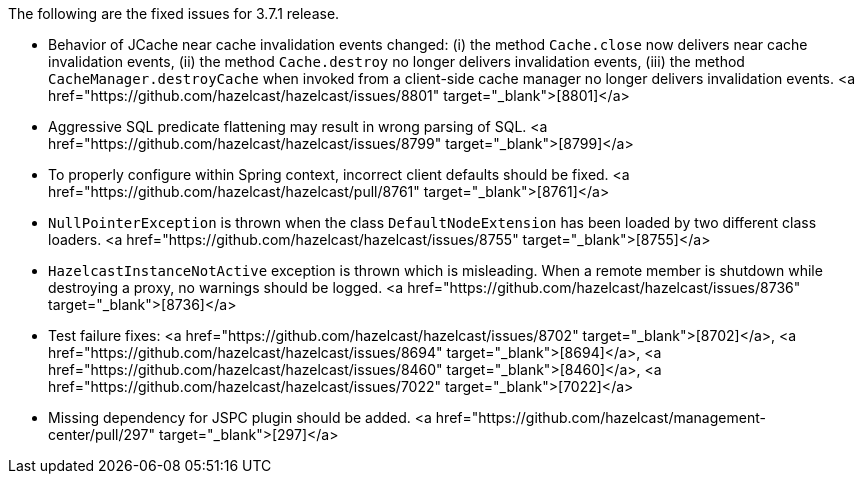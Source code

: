 
The following are the fixed issues for 3.7.1 release.

- Behavior of JCache near cache invalidation events changed: (i) the method `Cache.close` now delivers near cache invalidation events, (ii) the method `Cache.destroy` no longer delivers invalidation events, (iii) the method `CacheManager.destroyCache` when invoked from a client-side cache manager no longer delivers invalidation events. <a href="https://github.com/hazelcast/hazelcast/issues/8801" target="_blank">[8801]</a>
- Aggressive SQL predicate flattening may result in wrong parsing of SQL. <a href="https://github.com/hazelcast/hazelcast/issues/8799" target="_blank">[8799]</a>
- To properly configure within Spring context, incorrect client defaults should be fixed. <a href="https://github.com/hazelcast/hazelcast/pull/8761" target="_blank">[8761]</a>
- `NullPointerException` is thrown when the class `DefaultNodeExtension` has been loaded by two different class loaders. <a href="https://github.com/hazelcast/hazelcast/issues/8755" target="_blank">[8755]</a>
- `HazelcastInstanceNotActive` exception is thrown which is misleading. When a remote member is shutdown while destroying a proxy, no warnings should be logged. <a href="https://github.com/hazelcast/hazelcast/issues/8736" target="_blank">[8736]</a>
- Test failure fixes: <a href="https://github.com/hazelcast/hazelcast/issues/8702" target="_blank">[8702]</a>, <a href="https://github.com/hazelcast/hazelcast/issues/8694" target="_blank">[8694]</a>, <a href="https://github.com/hazelcast/hazelcast/issues/8460" target="_blank">[8460]</a>, <a href="https://github.com/hazelcast/hazelcast/issues/7022" target="_blank">[7022]</a>
- Missing dependency for JSPC plugin should be added. <a href="https://github.com/hazelcast/management-center/pull/297" target="_blank">[297]</a>


